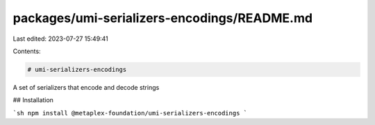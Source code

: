 packages/umi-serializers-encodings/README.md
============================================

Last edited: 2023-07-27 15:49:41

Contents:

.. code-block:: md

    # umi-serializers-encodings

A set of serializers that encode and decode strings

## Installation

```sh
npm install @metaplex-foundation/umi-serializers-encodings
```


